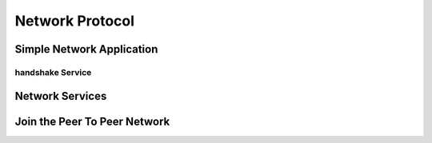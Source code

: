.. _tut-network:

****************
Network Protocol
****************

Simple Network Application
==========================

.. read user agent.

handshake Service
-----------------

.. mention is a composed operation. link to blockchain section on this.

Network Services
================

Join the Peer To Peer Network
=============================

.. gather stats about user agent. rank top 10 with count by each.

